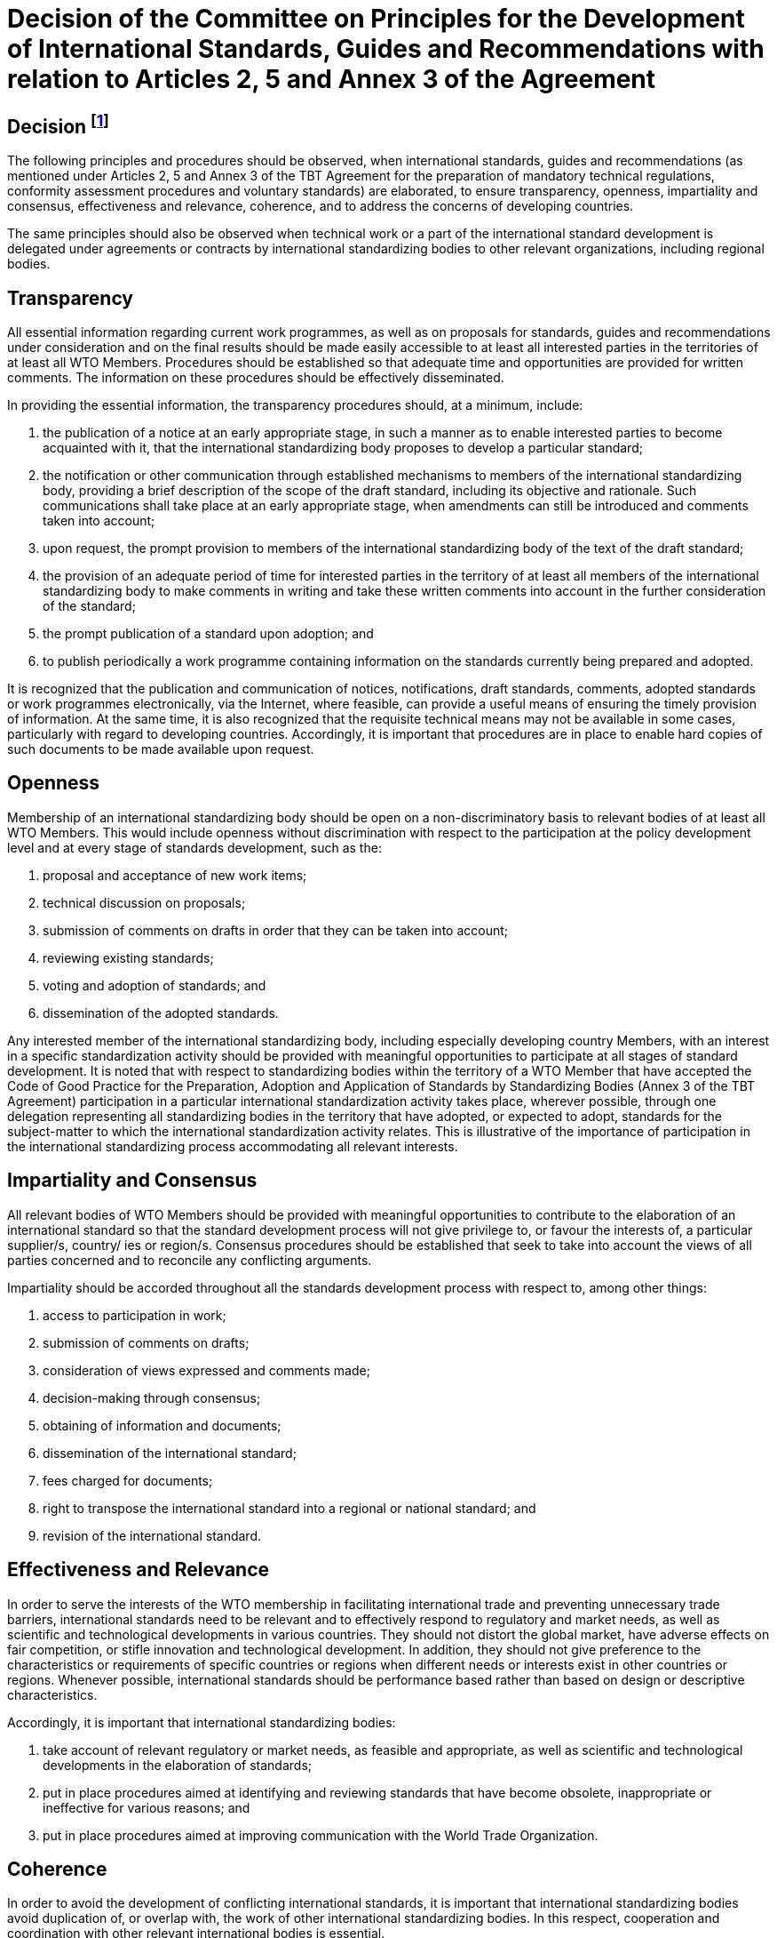 = Decision of the Committee on Principles for the Development of International Standards, Guides and Recommendations with relation to Articles 2, 5 and Annex 3 of the Agreement
:doc-series: WTO Agreements Series

:secnums!:
== Decision footnote:[G/TBT/9, 13 November 2000, para. 20 and Annex 4]

The following principles and procedures should be observed, when international standards, guides and recommendations (as mentioned under Articles 2, 5 and Annex 3 of the TBT Agreement for the preparation of mandatory technical regulations, conformity assessment procedures and voluntary standards) are elaborated, to ensure transparency, openness, impartiality and consensus, effectiveness and relevance, coherence, and to address the concerns of developing countries.

The same principles should also be observed when technical work or a part of the international standard development is delegated under agreements or contracts by international standardizing bodies to other relevant organizations, including regional bodies.

:secnums:
== Transparency

All essential information regarding current work programmes, as well as on proposals for standards, guides and recommendations under consideration and on the final results should be made easily accessible to at least all interested parties in the territories of at least all WTO Members. Procedures should be established so that adequate time and opportunities are provided for written comments. The information on these procedures should be effectively disseminated.

In providing the essential information, the transparency procedures should, at a minimum, include:

. the publication of a notice at an early appropriate stage, in such a manner as to enable interested parties to become acquainted with it, that the international standardizing body proposes to develop a particular standard;

. the notification or other communication through established mechanisms to members of the international standardizing body, providing a brief description of the scope of the draft standard, including its objective and rationale. Such communications shall take place at an early appropriate stage, when amendments can still be introduced and comments taken into account;

. upon request, the prompt provision to members of the international standardizing body of the text of the draft standard;

. the provision of an adequate period of time for interested parties in the territory of at least all members of the international standardizing body to make comments in writing and take these written comments into account in the further consideration of the standard;

. the prompt publication of a standard upon adoption; and

. to publish periodically a work programme containing information on the standards currently being prepared and adopted.

It is recognized that the publication and communication of notices, notifications, draft standards, comments, adopted standards or work programmes electronically, via the Internet, where feasible, can provide a useful means of ensuring the timely provision of information. At the same time, it is also recognized that the requisite technical means may not be available in some cases, particularly with regard to developing countries. Accordingly, it is important that procedures are in place to enable hard copies of such documents to be made available upon request.

== Openness

Membership of an international standardizing body should be open on a non-discriminatory basis to relevant bodies of at least all WTO Members. This would include openness without discrimination with respect to the participation at the policy development level and at every stage of standards development, such as the:

. proposal and acceptance of new work items;

. technical discussion on proposals;

. submission of comments on drafts in order that they can be taken into account;

. reviewing existing standards;

. voting and adoption of standards; and

. dissemination of the adopted standards.

Any interested member of the international standardizing body, including especially developing country Members, with an interest in a specific standardization activity should be provided with meaningful opportunities to participate at all stages of standard development. It is noted that with respect to standardizing bodies within the territory of a WTO Member that have accepted the Code of Good Practice for the Preparation, Adoption and Application of Standards by Standardizing Bodies (Annex 3 of the TBT Agreement) participation in a particular international standardization activity takes place, wherever possible, through one delegation representing all standardizing bodies in the territory that have adopted, or expected to adopt, standards for the subject-matter to which the international standardization activity relates. This is illustrative of the importance of participation in the international standardizing process accommodating all relevant interests.

== Impartiality and Consensus

All relevant bodies of WTO Members should be provided with meaningful opportunities to contribute to the elaboration of an international standard so that the standard development process will not give privilege to, or favour the interests of, a particular supplier/s, country/ ies or region/s. Consensus procedures should be established that seek to take into account the views of all parties concerned and to reconcile any conflicting arguments.

Impartiality should be accorded throughout all the standards development process with respect to, among other things:

. access to participation in work;

. submission of comments on drafts;

. consideration of views expressed and comments made;

. decision-making through consensus;

. obtaining of information and documents;

. dissemination of the international standard;

. fees charged for documents;

. right to transpose the international standard into a regional or national standard; and

. revision of the international standard.

== Effectiveness and Relevance

In order to serve the interests of the WTO membership in facilitating international trade and preventing unnecessary trade barriers, international standards need to be relevant and to effectively respond to regulatory and market needs, as well as scientific and technological developments in various countries. They should not distort the global market, have adverse effects on fair competition, or stifle innovation and technological development. In addition, they should not give preference to the characteristics or requirements of specific countries or regions when different needs or interests exist in other countries or regions. Whenever possible, international standards should be performance based rather than based on design or descriptive characteristics.

Accordingly, it is important that international standardizing bodies:

. take account of relevant regulatory or market needs, as feasible and appropriate, as well as scientific and technological developments in the elaboration of standards;

. put in place procedures aimed at identifying and reviewing standards that have become obsolete, inappropriate or ineffective for various reasons; and

. put in place procedures aimed at improving communication with the World Trade Organization.

== Coherence

In order to avoid the development of conflicting international standards, it is important that international standardizing bodies avoid duplication of, or overlap with, the work of other international standardizing bodies. In this respect, cooperation and coordination with other relevant international bodies is essential.

== Development Dimension

Constraints on developing countries, in particular, to effectively participate in standards development, should be taken into consideration in the standards development process. Tangible ways of facilitating developing countries' participation in international standards development should be sought. The impartiality and openness of any international standardization process requires that developing countries are not excluded de facto from the process. With respect to improving participation by developing countries, it may be appropriate to use technical assistance, in line with Article 11 of the TBT Agreement. Provisions for capacity building and technical assistance within international standardizing bodies are important in this context.

